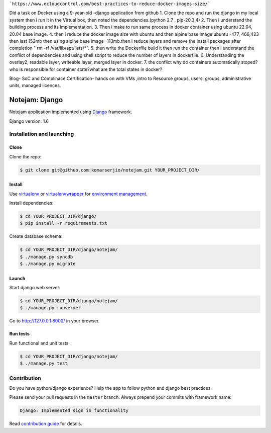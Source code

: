 ```https://www.ecloudcontrol.com/best-practices-to-reduce-docker-images-size/```

Did a task on Docker using a 9-year-old -django application from github
1. Clone the repo and run the django in my local system then i run it in the Virtual box, then noted the dependencies.(python 2.7 , pip-20.3.4)
2. Then i understand the building process and its implementation.
3. Then i make to run same process in docker container using ubuntu 22.04, 20.04 base image.
4. then i reduce the docker image size with ubuntu and then alpine base image ubuntu -477, 466,423 then last 152mb then using alpine base image -113mb.then i reduce layers and remove the install packages after completion " rm -rf /var/lib/apt/lists/*".
5. then write the Dockerfile build it then run the container then i understand the conflict of dependencies and using shell script to reduce the number of layers in dockerfile.
6. Understanding the overlay2, readable layer, writeable layer, merged layer in docker.
7. the conflict why do containers automatically stoped? who is responsible for container state?what are the total states in docker?

Blog- SoC and Complinace
Certification- hands on with VMs ,intro to Resource groups, users, groups, administrative units, managed licences.





***************
Notejam: Django
***************

Notejam application implemented using `Django <https://www.djangoproject.com/>`_ framework.

Django version: 1.6

==========================
Installation and launching
==========================

-----
Clone
-----

Clone the repo:

.. code-block:: bash

    $ git clone git@github.com:komarserjio/notejam.git YOUR_PROJECT_DIR/

-------
Install
-------
Use `virtualenv <http://www.virtualenv.org>`_ or `virtualenvwrapper <http://virtualenvwrapper.readthedocs.org/>`_
for `environment management <http://docs.python-guide.org/en/latest/dev/virtualenvs/>`_.

Install dependencies:

.. code-block:: bash

    $ cd YOUR_PROJECT_DIR/django/
    $ pip install -r requirements.txt

Create database schema:

.. code-block:: bash

    $ cd YOUR_PROJECT_DIR/django/notejam/
    $ ./manage.py syncdb
    $ ./manage.py migrate

------
Launch
------

Start django web server:

.. code-block:: bash

    $ cd YOUR_PROJECT_DIR/django/notejam/
    $ ./manage.py runserver

Go to http://127.0.0.1:8000/ in your browser.

---------
Run tests
---------

Run functional and unit tests:

.. code-block:: bash

    $ cd YOUR_PROJECT_DIR/django/notejam/
    $ ./manage.py test


============
Contribution
============
Do you have python/django experience? Help the app to follow python and django best practices.

Please send your pull requests in the ``master`` branch.
Always prepend your commits with framework name:

.. code-block:: bash

    Django: Implemented sign in functionality

Read `contribution guide <https://github.com/komarserjio/notejam/blob/master/contribute.rst>`_ for details.
